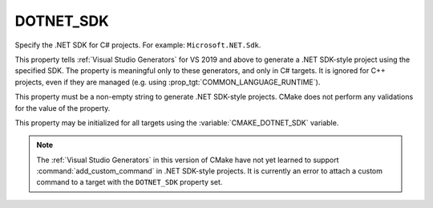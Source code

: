 DOTNET_SDK
----------

.. versionadded:: 3.23

Specify the .NET SDK for C# projects.  For example: ``Microsoft.NET.Sdk``.

This property tells :ref:`Visual Studio Generators` for VS 2019 and
above to generate a .NET SDK-style project using the specified SDK.
The property is meaningful only to these generators, and only in C#
targets.  It is ignored for C++ projects, even if they are managed
(e.g. using :prop_tgt:`COMMON_LANGUAGE_RUNTIME`).

This property must be a non-empty string to generate .NET SDK-style projects.
CMake does not perform any validations for the value of the property.

This property may be initialized for all targets using the
:variable:`CMAKE_DOTNET_SDK` variable.

.. note::

  The :ref:`Visual Studio Generators` in this version of CMake have not
  yet learned to support :command:`add_custom_command` in .NET SDK-style
  projects.  It is currently an error to attach a custom command to a
  target with the ``DOTNET_SDK`` property set.
